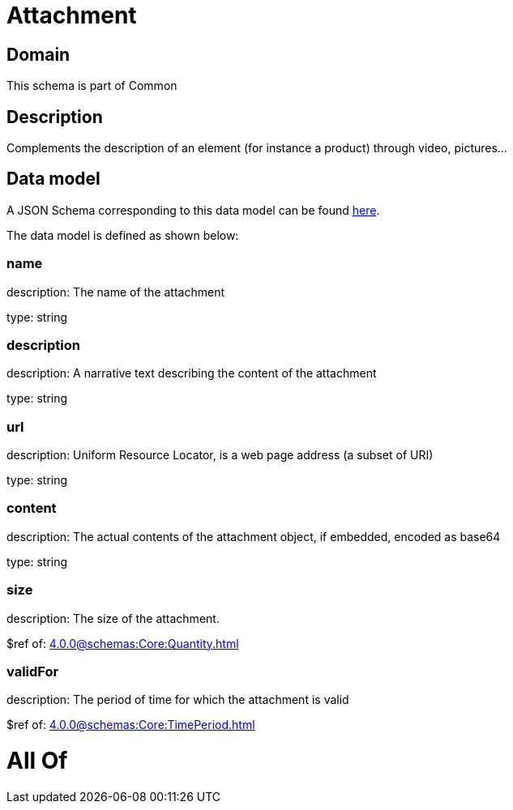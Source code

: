 = Attachment

[#domain]
== Domain

This schema is part of Common

[#description]
== Description

Complements the description of an element (for instance a product) through video, pictures...


[#data_model]
== Data model

A JSON Schema corresponding to this data model can be found https://tmforum.org[here].

The data model is defined as shown below:


=== name
description: The name of the attachment

type: string


=== description
description: A narrative text describing the content of the attachment

type: string


=== url
description: Uniform Resource Locator, is a web page address (a subset of URI)

type: string


=== content
description: The actual contents of the attachment object, if embedded, encoded as base64

type: string


=== size
description: The size of the attachment.

$ref of: xref:4.0.0@schemas:Core:Quantity.adoc[]


=== validFor
description: The period of time for which the attachment is valid

$ref of: xref:4.0.0@schemas:Core:TimePeriod.adoc[]


= All Of 
